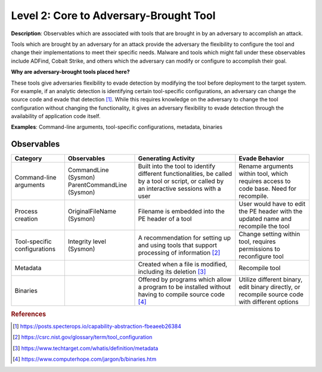 .. _Adversary Brought Tool:

---------------------------------------
Level 2: Core to Adversary-Brought Tool
---------------------------------------

**Description**: Observables which are associated with tools that are brought in by an
adversary to accomplish an attack.

Tools which are brought by an adversary for an attack provide the adversary the
flexibility to configure the tool and change their implementations to meet their
specific needs. Malware and tools which might fall under these observables include
ADFind, Cobalt Strike, and others which the adversary can modify or configure to
accomplish their goal.

**Why are adversary-brought tools placed here?**

These tools give adversaries flexibility to evade detection by modifying the tool before
deployment to the target system. For example, if an analytic detection is identifying
certain tool-specific configurations, an adversary can change the source code and evade
that detection [#f1]_. While this requires knowledge on the adversary to change the tool
configuration without changing the functionality, it gives an adversary flexibility to
evade detection through the availability of application code itself.

**Examples**: Command-line arguments, tool-specific configurations, metadata, binaries

Observables
^^^^^^^^^^^
+-------------------------------+-----------------------------------+----------------------------------+--------------------------------+
| Category                      | Observables                       |   Generating Activity            |           Evade Behavior       |
+===============================+===================================+==================================+================================+
| Command-line arguments        |  | CommandLine (Sysmon)           | Built into the tool to identify  | Rename arguments within tool,  |
|                               |  | ParentCommandLine (Sysmon)     | different functionalities, be    | which requires access to code  |
|                               |                                   | called by a tool or script, or   | base. Need for recompile.      |
|                               |                                   | called by an interactive sessions|                                |
|                               |                                   | with a user                      |                                |
+-------------------------------+-----------------------------------+----------------------------------+--------------------------------+
| Process creation              |  | OriginalFileName (Sysmon)      | Filename is embedded into        | User would have to edit the PE |
|                               |                                   | the PE header of a tool          | header with the updated name   |
|                               |                                   |                                  | and recompile the tool         |
+-------------------------------+-----------------------------------+----------------------------------+--------------------------------+
| Tool-specific configurations  |  | Integrity level (Sysmon)       | A recommendation for setting     | Change setting within tool,    |
|                               |                                   | up and using tools that          | requires permissions to        |
|                               |                                   | support processing of            | reconfigure tool               |
|                               |                                   | information [#f2]_               |                                |
+-------------------------------+-----------------------------------+----------------------------------+--------------------------------+
| Metadata                      |  |                                | Created when a file is modified, | Recompile tool                 |
|                               |                                   | including its deletion [#f3]_    |                                |
+-------------------------------+-----------------------------------+----------------------------------+--------------------------------+
| Binaries                      |  |                                | Offered by programs which allow  | Utilize different binary,      |
|                               |                                   | a program to be installed without| edit binary directly, or       |
|                               |                                   | having to compile source code    | recompile source code with     |
|                               |                                   | [#f4]_                           | different options              |
+-------------------------------+-----------------------------------+----------------------------------+--------------------------------+

.. rubric:: References

.. [#f1] https://posts.specterops.io/capability-abstraction-fbeaeeb26384
.. [#f2] https://csrc.nist.gov/glossary/term/tool_configuration
.. [#f3] https://www.techtarget.com/whatis/definition/metadata
.. [#f4] https://www.computerhope.com/jargon/b/binaries.htm
